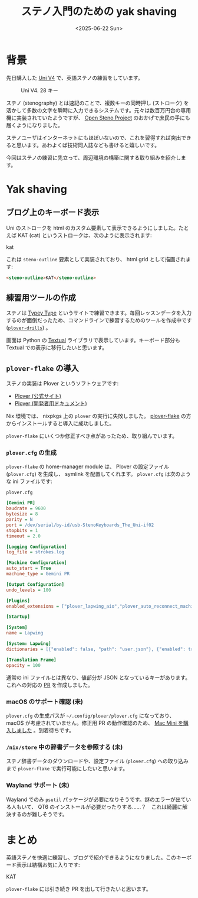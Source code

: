 #+TITLE: ステノ入門のための yak shaving
#+DATE: <2025-06-22 Sun>

* 背景

先日購入した [[https://stenokeyboards.com/products/the-uni-v4][Uni V4]] で、英語ステノの練習をしています。

#+CAPTION: Uni V4. 28 キー
#+ATTR_HTML: :width 75%
[[./img/2024-04-04-uni-v4.jpg]]

ステノ (stenography) とは速記のことで、複数キーの同時押し (ストローク) を活かして多数の文字を瞬時に入力できるシステムです。元々は数百万円台の専用機に実装されていたようですが、 [[http://openstenoproject.org/][Open Steno Project]] のおかげで庶民の手にも届くようになりました。

ステノユーザはインターネットにもほぼいないので、これを習得すれば突出できると思います。あわよくば技術同人誌なども書けると嬉しいです。

今回はステノの練習に先立って、周辺環境の構築に関する取り組みを紹介します。

* Yak shaving

** ブログ上のキーボード表示

Uni のストロークを html のカスタム要素して表示できるようにしました。たとえば KAT (cat) というストロークは、次のように表示されます:

#+BEGIN_STENO
kat
#+END_STENO

これは =steno-outline= 要素として実装されており、 html grid として描画されます:

#+BEGIN_SRC html
<steno-outline>KAT</steno-outline>
#+END_SRC

** 練習用ツールの作成

ステノは [[https://didoesdigital.com/typey-type/][Typey Type]] というサイトで練習できます。毎回レッスンデータを入力するのが面倒だったため、コマンドラインで練習するためのツールを作成中です ([[https://github.com/toyboot4e/plover-drills][=plover-drills=]]) 。

[[./img/2025-06-22-drill.gif]]

画面は Python の [[https://textual.textualize.io/][Textual]] ライブラリで表示しています。キーボード部分も Textual での表示に移行したいと思います。

** =plover-flake= の導入

ステノの実装は Plover というソフトウェアです:

- [[https://www.openstenoproject.org/plover/][Plover (公式サイト)]]
- [[https://plover.readthedocs.io/en/latest/][Plover (開発者用ドキュメント)]]

Nix 環境では、 nixpkgs 上の =plover= の実行に失敗しました。 [[https://github.com/dnaq/plover-flake][plover-flake]] の方からインストールすると導入に成功しました。

=plover-flake= にいくつか修正すべき点があったため、取り組んでいます。

*** =plover.cfg= の生成

=plover-flake= の home-manager module は、 Plover の設定ファイル (=plover.cfg=) を生成し、 symlink を配置してくれます。 =plover.cfg= は次のような ini ファイルです:

#+CAPTION: =plover.cfg=
#+BEGIN_SRC ini
[Gemini PR]
baudrate = 9600
bytesize = 8
parity = N
port = /dev/serial/by-id/usb-StenoKeyboards_The_Uni-if02
stopbits = 1
timeout = 2.0

[Logging Configuration]
log_file = strokes.log

[Machine Configuration]
auto_start = True
machine_type = Gemini PR

[Output Configuration]
undo_levels = 100

[Plugins]
enabled_extensions = ["plover_lapwing_aio","plover_auto_reconnect_machine","plover_console_ui"]

[Startup]

[System]
name = Lapwing

[System: Lapwing]
dictionaries = [{"enabled": false, "path": "user.json"}, {"enabled": true, "path": "jeff-phrasing.py"}, {"enabled": true, "path": "abby-left-hand-modifiers.py"}, {"enabled": true, "path": "emily-modifiers.py"}, {"enabled": true, "path": "emily-symbols.py"}, {"enabled": true, "path": "lapwing-movement.modal"}, {"enabled": true, "path": "lapwing-commands.json"}, {"enabled": true, "path": "lapwing-numbers.json"}, {"enabled": true, "path": "lapwing-uk-additions.json"}, {"enabled": true, "path": "lapwing-proper-nouns.json"}, {"enabled": true, "path": "lapwing-base.json"}]

[Translation Frame]
opacity = 100
#+END_SRC

通常の ini ファイルとは異なり、値部分が JSON となっているキーがあります。これへの対応の [[https://github.com/openstenoproject/plover-flake/pull/239][PR]] を作成しました。

*** macOS のサポート確認 (未)

=plover.cfg= の生成パスが =~/.config/plover/plover.cfg= になっており、 macOS が考慮されていません。修正用 PR の動作確認のため、 [[./2025-06-20-mac-mini.html][Mac Mini を購入しました]] 。到着待ちです。

*** =/nix/store= 中の辞書データを参照する (未)

ステノ辞書データのダウンロードや、設定ファイル (=plover.cfg=) への取り込みまで =plover-flake= で実行可能にしたいと思います。

*** Wayland サポート (未)

Wayland でのみ =psutil= パッケージが必要になりそうです。謎のエラーが出ている人もいて、 QT6 のインストールが必要だったりする……？　これは綺麗に解決するのが難しそうです。

* まとめ

英語ステノを快適に練習し、ブログで紹介できるようになりました。このキーボード表示は結構お気に入りです:

#+BEGIN_STENO
KAT
#+END_STENO

=plover-flake= には引き続き PR を出して行きたいと思います。

